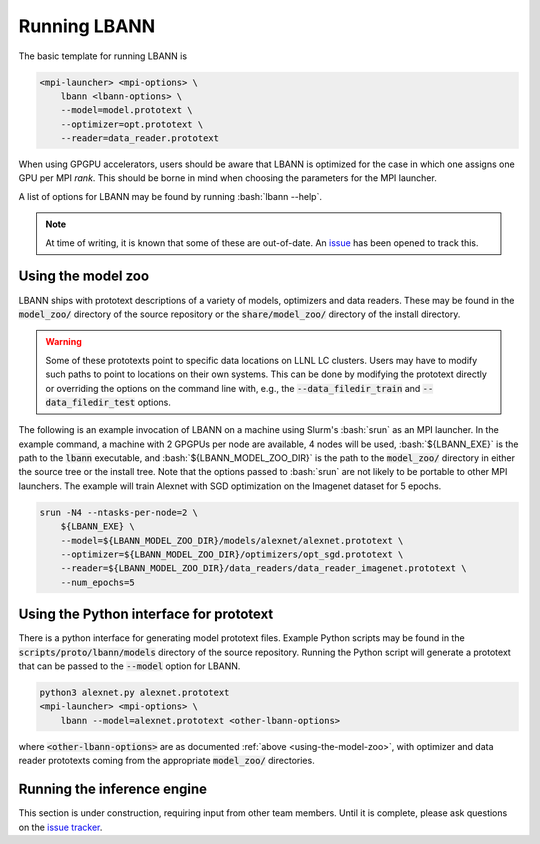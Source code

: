 .. role:: bash(code)
          :language: bash

====================
Running LBANN
====================

The basic template for running LBANN is

.. code-block:: bash

    <mpi-launcher> <mpi-options> \
        lbann <lbann-options> \
        --model=model.prototext \
        --optimizer=opt.prototext \
        --reader=data_reader.prototext

When using GPGPU accelerators, users should be aware that LBANN is
optimized for the case in which one assigns one GPU per MPI
*rank*. This should be borne in mind when choosing the parameters for
the MPI launcher.

A list of options for LBANN may be found by running :bash:`lbann
--help`.

.. note:: At time of writing, it is known that some of these are
          out-of-date. An
          `issue <https://github.com/LLNL/lbann/issues/864>`_ has been
          opened to track this.

.. _using-the-model-zoo:

--------------------
Using the model zoo
--------------------

LBANN ships with prototext descriptions of a variety of models,
optimizers and data readers. These may be found in the :code:`model_zoo/`
directory of the source repository or the :code:`share/model_zoo/` directory
of the install directory.

.. warning:: Some of these prototexts point to specific data locations
             on LLNL LC clusters. Users may have to modify such paths
             to point to locations on their own systems. This can be
             done by modifying the prototext directly or overriding
             the options on the command line with, e.g., the
             :code:`--data_filedir_train` and
             :code:`--data_filedir_test` options.

The following is an example invocation of LBANN on a machine using
Slurm's :bash:`srun` as an MPI launcher. In the example command,
a machine with 2 GPGPUs per node are available, 4 nodes will be used,
:bash:`${LBANN_EXE}` is the path to the :code:`lbann` executable, and
:bash:`${LBANN_MODEL_ZOO_DIR}` is the path to the :code:`model_zoo/` directory in
either the source tree or the install tree. Note that the options
passed to :bash:`srun` are not likely to be portable to other MPI
launchers. The example will train Alexnet with SGD optimization on the
Imagenet dataset for 5 epochs.

.. code-block:: bash

    srun -N4 --ntasks-per-node=2 \
        ${LBANN_EXE} \
        --model=${LBANN_MODEL_ZOO_DIR}/models/alexnet/alexnet.prototext \
        --optimizer=${LBANN_MODEL_ZOO_DIR}/optimizers/opt_sgd.prototext \
        --reader=${LBANN_MODEL_ZOO_DIR}/data_readers/data_reader_imagenet.prototext \
        --num_epochs=5
    
---------------------------------------------
Using the Python interface for prototext
---------------------------------------------

There is a python interface for generating model prototext
files. Example Python scripts may be found in the
:code:`scripts/proto/lbann/models` directory of the source
repository. Running the Python script will generate a prototext that
can be passed to the :code:`--model` option for LBANN.

.. code-block:: bash
                
    python3 alexnet.py alexnet.prototext
    <mpi-launcher> <mpi-options> \
        lbann --model=alexnet.prototext <other-lbann-options>

where :code:`<other-lbann-options>` are as documented
:ref:`above <using-the-model-zoo>`, with optimizer and data reader
prototexts coming from the appropriate :code:`model_zoo/` directories.

------------------------------
Running the inference engine
------------------------------

This section is under construction, requiring input from other team
members. Until it is complete, please ask questions on the
`issue tracker <https://github.com/llnl/lbann/issues>`_.

